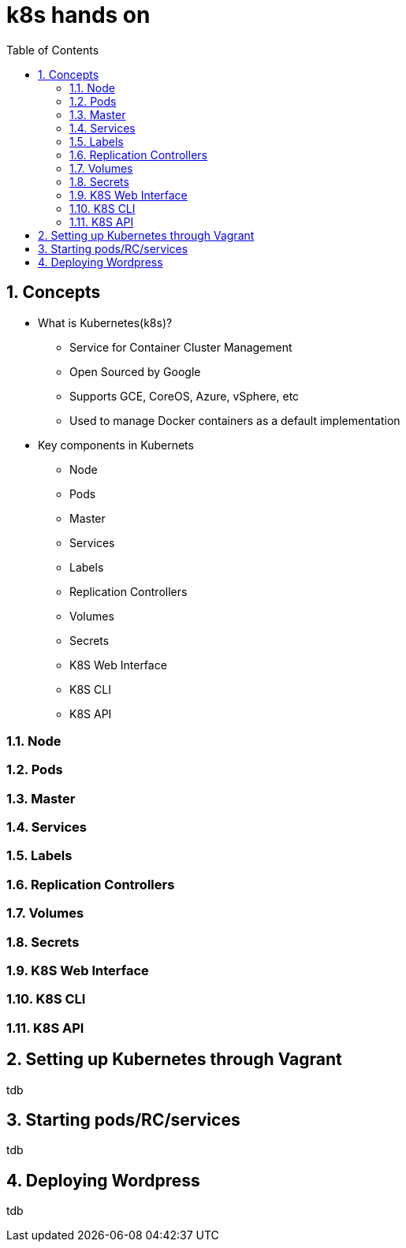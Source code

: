 // vim: set syntax=asciidoc:
[[hands_on_kubernetes]]
= k8s hands on
:data-uri:
:icons:
:toc:
:toclevels 4:
:numbered:

== Concepts 
* What is Kubernetes(k8s)?
- Service for Container Cluster Management
- Open Sourced by Google
- Supports GCE, CoreOS, Azure, vSphere, etc
- Used to manage Docker containers as a default implementation

* Key components in Kubernets
- Node
- Pods
- Master
- Services
- Labels
- Replication Controllers
- Volumes
- Secrets
- K8S Web Interface
- K8S CLI
- K8S API

=== Node
=== Pods
=== Master
=== Services
=== Labels
=== Replication Controllers
=== Volumes
=== Secrets
=== K8S Web Interface
=== K8S CLI
=== K8S API

== Setting up Kubernetes through Vagrant
tdb

== Starting pods/RC/services
tdb

== Deploying Wordpress 
tdb


